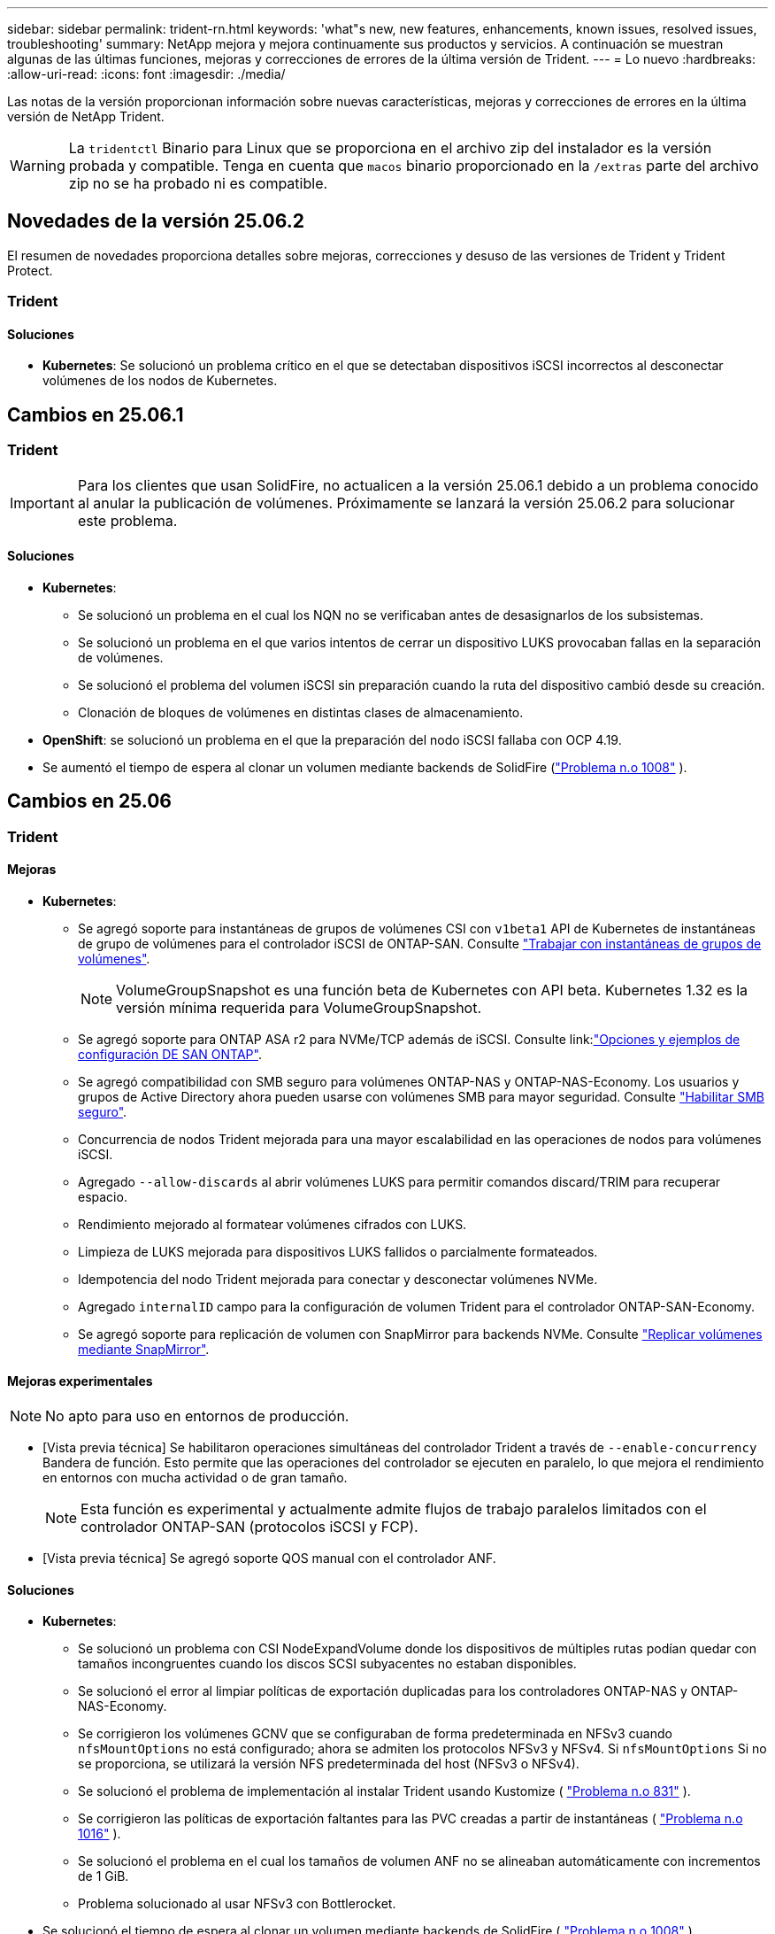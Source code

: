 ---
sidebar: sidebar 
permalink: trident-rn.html 
keywords: 'what"s new, new features, enhancements, known issues, resolved issues, troubleshooting' 
summary: NetApp mejora y mejora continuamente sus productos y servicios. A continuación se muestran algunas de las últimas funciones, mejoras y correcciones de errores de la última versión de Trident. 
---
= Lo nuevo
:hardbreaks:
:allow-uri-read: 
:icons: font
:imagesdir: ./media/


[role="lead"]
Las notas de la versión proporcionan información sobre nuevas características, mejoras y correcciones de errores en la última versión de NetApp Trident.


WARNING: La `tridentctl` Binario para Linux que se proporciona en el archivo zip del instalador es la versión probada y compatible. Tenga en cuenta que `macos` binario proporcionado en la `/extras` parte del archivo zip no se ha probado ni es compatible.



== Novedades de la versión 25.06.2

El resumen de novedades proporciona detalles sobre mejoras, correcciones y desuso de las versiones de Trident y Trident Protect.



=== Trident



==== Soluciones

* *Kubernetes*: Se solucionó un problema crítico en el que se detectaban dispositivos iSCSI incorrectos al desconectar volúmenes de los nodos de Kubernetes.




== Cambios en 25.06.1



=== Trident


IMPORTANT: Para los clientes que usan SolidFire, no actualicen a la versión 25.06.1 debido a un problema conocido al anular la publicación de volúmenes.  Próximamente se lanzará la versión 25.06.2 para solucionar este problema.



==== Soluciones

* *Kubernetes*:
+
** Se solucionó un problema en el cual los NQN no se verificaban antes de desasignarlos de los subsistemas.
** Se solucionó un problema en el que varios intentos de cerrar un dispositivo LUKS provocaban fallas en la separación de volúmenes.
** Se solucionó el problema del volumen iSCSI sin preparación cuando la ruta del dispositivo cambió desde su creación.
** Clonación de bloques de volúmenes en distintas clases de almacenamiento.


* *OpenShift*: se solucionó un problema en el que la preparación del nodo iSCSI fallaba con OCP 4.19.
* Se aumentó el tiempo de espera al clonar un volumen mediante backends de SolidFire (link:https://github.com/NetApp/trident/issues/1008["Problema n.o 1008"] ).




== Cambios en 25.06



=== Trident



==== Mejoras

* *Kubernetes*:
+
** Se agregó soporte para instantáneas de grupos de volúmenes CSI con  `v1beta1` API de Kubernetes de instantáneas de grupo de volúmenes para el controlador iSCSI de ONTAP-SAN. Consulte link:https://docs.netapp.com/us-en/trident/trident-use/vol-group-snapshots.html["Trabajar con instantáneas de grupos de volúmenes"^].
+

NOTE: VolumeGroupSnapshot es una función beta de Kubernetes con API beta. Kubernetes 1.32 es la versión mínima requerida para VolumeGroupSnapshot.

** Se agregó soporte para ONTAP ASA r2 para NVMe/TCP además de iSCSI. Consulte link:link:https://docs.netapp.com/us-en/trident/trident-use/ontap-san-examples.html["Opciones y ejemplos de configuración DE SAN ONTAP"^].
** Se agregó compatibilidad con SMB seguro para volúmenes ONTAP-NAS y ONTAP-NAS-Economy. Los usuarios y grupos de Active Directory ahora pueden usarse con volúmenes SMB para mayor seguridad. Consulte link:https://docs.netapp.com/us-en/trident/trident-use/ontap-nas-prep.html#enable-secure-smb["Habilitar SMB seguro"^].
** Concurrencia de nodos Trident mejorada para una mayor escalabilidad en las operaciones de nodos para volúmenes iSCSI.
** Agregado  `--allow-discards` al abrir volúmenes LUKS para permitir comandos discard/TRIM para recuperar espacio.
** Rendimiento mejorado al formatear volúmenes cifrados con LUKS.
** Limpieza de LUKS mejorada para dispositivos LUKS fallidos o parcialmente formateados.
** Idempotencia del nodo Trident mejorada para conectar y desconectar volúmenes NVMe.
** Agregado  `internalID` campo para la configuración de volumen Trident para el controlador ONTAP-SAN-Economy.
** Se agregó soporte para replicación de volumen con SnapMirror para backends NVMe. Consulte link:https://docs.netapp.com/us-en/trident/trident-use/vol-volume-replicate.html["Replicar volúmenes mediante SnapMirror"^].






==== Mejoras experimentales


NOTE: No apto para uso en entornos de producción.

* [Vista previa técnica] Se habilitaron operaciones simultáneas del controlador Trident a través de  `--enable-concurrency` Bandera de función. Esto permite que las operaciones del controlador se ejecuten en paralelo, lo que mejora el rendimiento en entornos con mucha actividad o de gran tamaño.
+

NOTE: Esta función es experimental y actualmente admite flujos de trabajo paralelos limitados con el controlador ONTAP-SAN (protocolos iSCSI y FCP).

* [Vista previa técnica] Se agregó soporte QOS manual con el controlador ANF.




==== Soluciones

* *Kubernetes*:
+
** Se solucionó un problema con CSI NodeExpandVolume donde los dispositivos de múltiples rutas podían quedar con tamaños incongruentes cuando los discos SCSI subyacentes no estaban disponibles.
** Se solucionó el error al limpiar políticas de exportación duplicadas para los controladores ONTAP-NAS y ONTAP-NAS-Economy.
** Se corrigieron los volúmenes GCNV que se configuraban de forma predeterminada en NFSv3 cuando  `nfsMountOptions` no está configurado; ahora se admiten los protocolos NFSv3 y NFSv4. Si  `nfsMountOptions` Si no se proporciona, se utilizará la versión NFS predeterminada del host (NFSv3 o NFSv4).
** Se solucionó el problema de implementación al instalar Trident usando Kustomize ( link:https://github.com/NetApp/trident/issues/831["Problema n.o 831"] ).
** Se corrigieron las políticas de exportación faltantes para las PVC creadas a partir de instantáneas ( link:https://github.com/NetApp/trident/issues/1016["Problema n.o 1016"] ).
** Se solucionó el problema en el cual los tamaños de volumen ANF no se alineaban automáticamente con incrementos de 1 GiB.
** Problema solucionado al usar NFSv3 con Bottlerocket.


* Se solucionó el tiempo de espera al clonar un volumen mediante backends de SolidFire ( link:https://github.com/NetApp/trident/issues/1008["Problema n.o 1008"] ).
* Se solucionó el problema con los volúmenes ONTAP-NAS-Economy que se expandían hasta 300 TB a pesar de las fallas de cambio de tamaño.
* Se solucionó el problema en el que las operaciones de división de clones se realizaban de manera sincrónica al usar la API REST de ONTAP.




==== Desusos:

* *Kubernetes*: Se actualizó el mínimo compatible de Kubernetes a v1.27.




=== Trident Protect

NetApp Trident Protect proporciona funcionalidades avanzadas de gestión de datos de aplicaciones que mejoran la funcionalidad y la disponibilidad de aplicaciones de Kubernetes con estado respaldadas por los sistemas de almacenamiento de NetApp ONTAP y el aprovisionador de almacenamiento CSI de NetApp Trident.



==== Mejoras

* Tiempos de restauración mejorados, brindando la opción de realizar copias de seguridad completas más frecuentes.
* Granularidad mejorada de la definición de aplicaciones y restauración selectiva con filtrado de grupo-versión-tipo (GVK).
* Resincronización eficiente y replicación inversa al usar AppMirrorRelationship (AMR) con NetApp SnapMirror, para evitar la replicación de PVC completa.
* Se agregó la capacidad de usar la identidad del pod EKS para crear depósitos de AppVault, lo que elimina la necesidad de especificar un secreto con las credenciales del depósito para los clústeres EKS.
* Se agregó la capacidad de omitir la restauración de etiquetas y anotaciones en el espacio de nombres de restauración, si es necesario.
* AppMirrorRelationship (AMR) ahora verificará la expansión de PVC de origen y realizará la expansión adecuada en el PVC de destino según sea necesario.




==== Soluciones

* Se corrigió un error que provocaba que los valores de anotación de instantáneas anteriores se aplicaran a las nuevas. Ahora todas las anotaciones de instantáneas se aplican correctamente.
* Se define un secreto para el cifrado del transportador de datos (Kopia/Restic) de manera predeterminada, si no se define.
* Se agregaron mensajes de error y validación mejorados para la creación de AppVault S3.
* AppMirrorRelationship (AMR) ahora solo replica PV en el estado enlazado, para evitar intentos fallidos.
* Se solucionó el problema en el que se mostraban errores al obtener AppVaultContent en un AppVault con una gran cantidad de copias de seguridad.
* Las instantáneas de VMS de KubeVirt se excluyen de las operaciones de restauración y conmutación por error para evitar fallas.
* Se solucionó el problema con Kopia donde las instantáneas se eliminaban prematuramente debido a que el programa de retención predeterminado de Kopia anulaba lo que había configurado el usuario en el programa.




== Cambios en 25.02.1



=== Trident



==== Soluciones

* *Kubernetes*:
+
** Se ha solucionado un problema en el operador Trident por el que los nombres y las versiones de las imágenes de sidecar se rellenaban incorrectamente al utilizar un registro de imágenes no predeterminado (link:https://github.com/NetApp/trident/issues/983["Problema n.o 983"]).
** Se ha solucionado el problema por el que las sesiones multivía no se podían recuperar durante un retorno al nodo de respaldo de ONTAP (link:https://github.com/NetApp/trident/issues/961["Problema n.o 961"]).






== Cambios en 25,02

A partir de Trident 25,02, el resumen de las novedades proporciona detalles sobre mejoras, correcciones y bloqueos para versiones de Trident y Trident Protect.



=== Trident



==== Mejoras

* *Kubernetes*:
+
** Se ha añadido compatibilidad con ONTAP ASA R2 para iSCSI.
** Se añadió compatibilidad con la desconexión forzada para volúmenes ONTAP-NAS durante los escenarios de apagado de nodos sin gracia. Los nuevos volúmenes ONTAP-NAS ahora utilizarán políticas de exportación por volumen que gestiona Trident. Se proporcionó una ruta de actualización para que los volúmenes existentes transitaran al nuevo modelo de política de exportación en la no publicación sin afectar a las cargas de trabajo activas.
** Se ha añadido la anotación cloneFromSnapshot.
** Compatibilidad añadida para la clonación de volúmenes de espacios de nombres entre nombres.
** Soluciones de análisis de reparación automática de iSCSI mejoradas para iniciar análisis mediante host, canal, destino e ID de LUN exactos.
** Añadido soporte para Kubernetes 1,32.


* *OpenShift*:
+
** Se añadió compatibilidad con la preparación automática de nodos iSCSI para RHCOS en clústeres ROSA.
** Se ha añadido soporte para los controladores de virtualización de OpenShift para ONTAP.


* Se añadió compatibilidad con Fibre Channel en el controlador ONTAP-SAN.
* Se añadió soporte NVMe LUKS.
* Se ha cambiado a imagen de rasguño para todas las imágenes base.
* Se han agregado la detección y el registro del estado de conexión iSCSI cuando las sesiones iSCSI deben iniciar sesión, pero no (link:https://github.com/NetApp/trident/issues/961["Problema n.o 961"]).
* Se añadió compatibilidad con volúmenes SMB con el controlador google-cloud-NetApp-Volumes.
* Se ha agregado compatibilidad para permitir que los volúmenes de ONTAP omitan la cola de recuperación durante la eliminación.
* Se ha añadido soporte para sustituir las imágenes predeterminadas mediante SHAs en lugar de etiquetas.
* Se ha añadido image-pull-secrets flag al instalador de tridentctl.




==== Soluciones

* *Kubernetes*:
+
** Se corrigieron las direcciones IP del nodo que faltaban de las políticas de exportación automáticas (link:https://github.com/NetApp/trident/issues/965["Problema n.o 965"]).
** Se corrigió el cambio prematuro de políticas de exportación automática a políticas por volumen para ONTAP-NAS-Economy.
** Credenciales de configuración de backend fijas para admitir todas las particiones ARN de AWS disponibles (link:https://github.com/NetApp/trident/issues/913["Problema n.o 913"]).
** Se ha añadido la opción para desactivar la reconciliación del configurador automático en el operador Trident (link:https://github.com/NetApp/trident/issues/924["Problema n.o 924"]).
** Añadido securityContext para csi-resizer container (link:https://github.com/NetApp/trident/issues/976["Problema n.o 976"]).






=== Trident Protect

NetApp Trident Protect proporciona funcionalidades avanzadas de gestión de datos de aplicaciones que mejoran la funcionalidad y la disponibilidad de aplicaciones de Kubernetes con estado respaldadas por los sistemas de almacenamiento de NetApp ONTAP y el aprovisionador de almacenamiento CSI de NetApp Trident.



==== Mejoras

* Se agregó soporte de backup y restauración para máquinas virtuales de virtualización KubeVirt / OpenShift para almacenamiento volumeMode: File y volumeMode: Block (dispositivo raw). Esta compatibilidad es compatible con todos los controladores Trident y mejora las funciones de protección existentes al replicar almacenamiento usando NetApp SnapMirror con Trident Protect.
* Se ha añadido la capacidad de controlar el comportamiento de congelación a nivel de aplicación para entornos Kubevirt.
* Se ha agregado soporte para configurar conexiones proxy AutoSupport.
* Se agregó la capacidad de definir un secreto para el cifrado de los transmisores de datos (KOPIA / Restic).
* Se ha añadido la capacidad de ejecutar manualmente un gancho de ejecución.
* Se ha añadido la capacidad de configurar las restricciones de contexto de seguridad (SCCs) durante la instalación de Trident Protect.
* Se ha añadido soporte para configurar nodeSelector durante la instalación de Trident Protect.
* Se ha añadido soporte para el proxy de salida HTTP / HTTPS para objetos AppVault.
* Filtro de recursos ampliado para permitir la exclusión de recursos de ámbito de cluster.
* Se ha agregado soporte para el token de sesión de AWS en las credenciales de AppVault de S3.
* Se ha agregado soporte para la recopilación de recursos después de los ganchos de ejecución previos a la instantánea.




==== Soluciones

* Se mejoró la gestión de volúmenes temporales para omitir la cola de recuperación de volúmenes de ONTAP.
* Las anotaciones SCC ahora se restauran a los valores originales.
* Eficiencia de restauración mejorada con compatibilidad para operaciones en paralelo.
* Soporte mejorado para tiempos de espera de conexión de ejecución para aplicaciones de mayor tamaño.




== Cambios en 24.10.1



=== Mejoras

* *Kubernetes*: Agregado soporte para Kubernetes 1,32.
* Se han agregado la detección y el registro del estado de conexión iSCSI cuando las sesiones iSCSI deben iniciar sesión, pero no (link:https://github.com/NetApp/trident/issues/961["Problema n.o 961"]).




=== Soluciones

* Se corrigieron las direcciones IP del nodo que faltaban de las políticas de exportación automáticas (link:https://github.com/NetApp/trident/issues/965["Problema n.o 965"]).
* Se corrigió el cambio prematuro de políticas de exportación automática a políticas por volumen para ONTAP-NAS-Economy.
* Se han actualizado las dependencias de Trident y Trident-ASUP para abordar CVE-2024-45337 y CVE-2024-45310.
* Se han eliminado los cierres de sesión de los portales no CHAP que no están en mal estado durante la reparación automática de iSCSI (link:https://github.com/NetApp/trident/issues/961["Problema n.o 961"]).




== Cambios en 24,10



=== Mejoras

* El controlador de volúmenes de Google Cloud NetApp ahora está disponible de forma general para los volúmenes de NFS y es compatible con el aprovisionamiento que tiene en cuenta las zonas.
* La identidad de carga de trabajo de GCP se usará como identidad de cloud para NetApp Volumes de Google Cloud con GKE.
* Se ha añadido `formatOptions` el parámetro de configuración a los controladores ONTAP-SAN y ONTAP-SAN-Economy para permitir a los usuarios especificar las opciones de formato de LUN.
* Se redujo el tamaño mínimo de volumen mínimo de Azure NetApp Files a 50 GiB. Se espera que el nuevo tamaño mínimo de Azure esté disponible de forma general en noviembre.
* Se ha añadido `denyNewVolumePools` el parámetro de configuración para restringir los controladores ONTAP-NAS-Economy y ONTAP-SAN-Economy a pools FlexVol preexistentes.
* Detección añadida para la adición, eliminación o cambio de nombre de agregados desde la SVM en todos los controladores de ONTAP.
* Se agregaron 18 MiB de sobrecarga a los LUN LUKS para garantizar que el tamaño de PVC informado sea utilizable.
* Mejora de la etapa de nodos ONTAP-SAN y ONTAP-SAN-Economy y eliminación de errores en la etapa de almacenamiento para permitir la eliminación de dispositivos después de una etapa fallida.
* Se ha añadido un generador de roles personalizado que permite a los clientes crear un rol minimalista para Trident en ONTAP.
* Se ha añadido un registro adicional para la solución de problemas `lsscsi` (link:https://github.com/NetApp/trident/issues/792["Problema n.o 792"]).




==== Kubernetes

* Se han agregado nuevas funciones Trident para flujos de trabajo nativos de Kubernetes:
+
** Protección de datos
** Migración de datos
** Recuperación tras siniestros
** Movilidad de aplicaciones
+
link:./trident-protect/learn-about-trident-protect.html["Obtenga más información sobre Trident Protect"].



* Se agregó una nueva bandera `--k8s-api-qps` para que los instaladores establezcan el valor QPS utilizado por Trident para comunicarse con el servidor API de Kubernetes.
* Se ha agregado `--node-prep` un indicador a los instaladores para la gestión automática de las dependencias del protocolo de almacenamiento en los nodos del clúster de Kubernetes. Compatibilidad probada y verificada con el protocolo de almacenamiento iSCSI Amazon Linux 2023
* Se ha añadido compatibilidad con la desconexión forzada para volúmenes ONTAP-NAS-Economy durante los escenarios de apagado de nodos sin gracia.
* Los nuevos volúmenes de NFS de ONTAP-NAS-Economy utilizan políticas de exportación por qtree cuando se utiliza `autoExportPolicy` la opción back-end. Qtrees solo se asignarán a políticas de exportación restrictivas de nodos en el momento de la publicación para mejorar el control de acceso y la seguridad. Los qtrees existentes se cambiarán al nuevo modelo de políticas de exportación cuando Trident cancelará el volumen de todos los nodos para hacerlo sin afectar a las cargas de trabajo activas.
* Añadido soporte para Kubernetes 1,31.




==== Mejoras experimentales

* Se ha agregado una vista previa técnica para el soporte de Fibre Channel en el controlador ONTAP-SAN.




=== Soluciones

* *Kubernetes*:
+
** Webhook de admisión de ranchero fijo que impide las instalaciones de Trident Helm (link:https://github.com/NetApp/trident/issues/839["Problema n.o 839"]).
** Clave de afinidad fija en valores del gráfico de timón (link:https://github.com/NetApp/trident/issues/898["Problema n.o 898"]).
** Fijo tridentControllerPluginNodeSelector/tridentNodePluginNodeSelector no funcionará con el valor verdadero (link:https://github.com/NetApp/trident/issues/899["Problema n.o 899"]).
** Se han eliminado las snapshots efímeras creadas durante la clonación (link:https://github.com/NetApp/trident/issues/901["Problema n.o 901"]).


* Se ha añadido soporte para Windows Server 2019.
* Arreglado `go mod tidy`en Trident repo (link:https://github.com/NetApp/trident/issues/767["Problema n.o 767"]).




=== Amortización

* *Kubernetes:*
+
** Se actualizó el mínimo admitido de Kubernetes a 1,25.
** Se ha eliminado el soporte para la política de seguridad de POD.






=== Cambio de marca de productos

A partir del lanzamiento de la versión 24,10, Astra Trident cambia la marca a Trident (NetApp Trident). Esta nueva marca no afecta a ninguna función, plataforma compatible ni interoperabilidad de Trident.



== Cambios en 24,06



=== Mejoras

* **IMPORTANTE**: El `limitVolumeSize` parámetro ahora limita el tamaño de qtree/LUN en los controladores económicos de ONTAP. Utilice el parámetro new  `limitVolumePoolSize` para controlar los tamaños de FlexVol en esos controladores. (link:https://github.com/NetApp/trident/issues/341["Problema n.o 341"]).
* Se ha añadido la capacidad de reparación automática de iSCSI para iniciar análisis de SCSI con un ID de LUN exacto si se están utilizando iGroups obsoletos (link:https://github.com/NetApp/trident/issues/883["Problema n.o 883"]).
* Se ha añadido compatibilidad con operaciones de clones de volúmenes y cambio de tamaño que se permite incluso cuando el back-end está en modo suspendido.
* Se ha agregado la capacidad de los ajustes de registro configurados por el usuario para que la controladora Trident se propague a los pods de nodos de Trident.
* Se ha añadido compatibilidad en Trident para utilizar REST DE forma predeterminada, en lugar de ONTAPI (ZAPI) para las versiones 9.15.1 y posteriores de ONTAP.
* Se ha añadido soporte para nombres de volúmenes y metadatos personalizados en los back-ends de almacenamiento de ONTAP para los nuevos volúmenes persistentes.
* Se ha mejorado `azure-netapp-files` el controlador (ANF) para habilitar automáticamente el directorio Snapshot de forma predeterminada cuando las opciones de montaje de NFS se establecen para utilizar NFS versión 4.x.
* Se ha añadido soporte para Bottlerocket para volúmenes NFS.
* Se ha añadido soporte de previsualización técnica para Google Cloud NetApp Volumes.




==== Kubernetes

* Añadido soporte para Kubernetes 1,30.
* Se ha añadido la capacidad de Trident DaemonSet para limpiar montajes zombis y archivos de seguimiento residual al inicio (link:https://github.com/NetApp/trident/issues/883["Problema n.o 883"]).
* Se ha agregado una anotación de PVC `trident.netapp.io/luksEncryption` para importar dinámicamente volúmenes LUKS (link:https://github.com/NetApp/trident/issues/849["Problema n.o 849"]).
* Se añadió el reconocimiento de topología al controlador de ANF.
* Se ha agregado compatibilidad con nodos de Windows Server 2022.




=== Soluciones

* Se han corregido los fallos de instalación de Trident debido a transacciones obsoletas.
* Se ha corregido el tridentctl para ignorar los mensajes de advertencia de Kubernetes (link:https://github.com/NetApp/trident/issues/892["Problema n.o 892"]).
* Se ha cambiado la prioridad de la controladora Trident `SecurityContextConstraint` a `0` (link:https://github.com/NetApp/trident/issues/887["Problema n.o 887"]).
* Los controladores ONTAP ahora aceptan tamaños de volumen inferiores a 20 MiB ( link:https://github.com/NetApp/trident/issues/885["Problema[#885"] ).
* Se corrigió un Trident para evitar que se redujeran los volúmenes de FlexVol durante la operación de cambio de tamaño del controlador ONTAP-SAN.
* Se corrigió un error de importación de volúmenes de ANF con NFS v4,1.




== Cambios en 24,02



=== Mejoras

* Se ha añadido soporte para Cloud Identity.
+
** AKS con ANF: La identidad de carga de trabajo de Azure se utilizará como identidad de nube.
** EKS con FSxN - El rol AWS IAM se utilizará como identidad en la nube.


* Se ha añadido soporte para instalar Trident como complemento en el clúster EKS desde la consola EKS.
* Se ha añadido la capacidad para configurar y deshabilitar la reparación automática de iSCSI (link:https://github.com/NetApp/trident/issues/864["Problema n.o 864"]).
* Se ha añadido la personalidad de Amazon FSx a los controladores de ONTAP para permitir la integración con IAM y SecretsManager de AWS, y para permitir que Trident elimine volúmenes FSx con backups (link:https://github.com/NetApp/trident/issues/453["Problema n.o 453"]).




==== Kubernetes

* Añadido soporte para Kubernetes 1,29.




=== Soluciones

* Se corrigieron los mensajes de advertencia ACP, cuando ACP no está habilitado (link:https://github.com/NetApp/trident/issues/866["Problema n.o 866"]).
* Se añadió un retraso de 10 segundos antes de ejecutar una división de clones durante la eliminación de copias de Snapshot para controladores ONTAP cuando se asocia un clon a la copia de Snapshot.




=== Amortización

* Se ha eliminado el marco de atestaciones in-toto de los manifiestos de imágenes multiplataforma.




== Cambios en 23,10



=== Soluciones

* Expansión de volumen fija si un tamaño nuevo solicitado es menor que el tamaño de volumen total de los controladores de almacenamiento ontap-nas y ontap-nas-flexgroup (link:https://github.com/NetApp/trident/issues/834["Problema n.o 834"^]).
* Tamaño de volumen fijo para mostrar solo el tamaño utilizable del volumen durante la importación para los controladores de almacenamiento ontap-nas y ontap-nas-flexgroup (link:https://github.com/NetApp/trident/issues/722["Problema n.o 722"^]).
* Conversión de nombres FlexVol fija para ONTAP-NAS-Economy.
* Se ha solucionado el problema de inicialización de Trident en un nodo de Windows cuando se reinicia el nodo.




=== Mejoras



==== Kubernetes

Añadido soporte para Kubernetes 1,28.



==== Trident

* Soporte añadido para el uso de Azure Managed Identity (AMI) con controlador de almacenamiento de archivos de azure-netapp.
* Se añadió compatibilidad con NVMe over TCP para el controlador ONTAP-SAN.
* Se ha añadido la capacidad para pausar el aprovisionamiento de un volumen cuando el backend está establecido en estado suspendido por el usuario (link:https://github.com/NetApp/trident/issues/558["Problema n.o 558"^]).




== Cambios en 23.07.1

*Kubernetes:* Eliminación de inicio de datos fija para admitir actualizaciones de cero tiempo de inactividad (link:https://github.com/NetApp/trident/issues/740["Problema n.o 740"^]).



== Cambios en 23,07



=== Soluciones



==== Kubernetes

* Se ha corregido la actualización de Trident para ignorar los pods antiguos atascados en estado de finalización (link:https://github.com/NetApp/trident/issues/740["Problema n.o 740"^]).
* Se ha agregado tolerancia a la definición de «transient-trident-version-pod» (link:https://github.com/NetApp/trident/issues/795["Problema n.o 795"^]).




==== Trident

* Se han corregido las solicitudes de ONTAPI (ZAPI) para garantizar que se consultan los números de serie de LUN al obtener atributos de LUN para identificar y corregir dispositivos iSCSI fantasma durante las operaciones de almacenamiento en caché de nodos.
* Arreglado el manejo de errores en el código del controlador de almacenamiento (link:https://github.com/NetApp/trident/issues/816["Problema n.o 816"^]).
* Se corrigió el cambio de tamaño de la cuota al utilizar controladores ONTAP con use-rest=true.
* Creación de clones LUN fijos en ontap-san-economy.
* Revertir el campo de información de publicación desde `rawDevicePath` para `devicePath`; se ha añadido lógica para rellenar y recuperar (en algunos casos) `devicePath` campo.




=== Mejoras



==== Kubernetes

* Se añadió compatibilidad para importar snapshots aprovisionadas previamente.
* Minimización de la implementación y el inicio de los permisos de linux (link:https://github.com/NetApp/trident/issues/817["Problema n.o 817"^]).




==== Trident

* Ya no se notifica el campo de estado para volúmenes y copias Snapshot «en línea».
* Actualiza el estado del backend si el backend de ONTAP está fuera de línea (link:https://github.com/NetApp/trident/issues/801["Problemas #801"^], link:https://github.com/NetApp/trident/issues/543["N.o 543"^]).
* El número de serie de LUN siempre se recupera y se publica durante el flujo de trabajo ControllerVolumePublish.
* Se ha agregado lógica adicional para verificar el tamaño y el número de serie del dispositivo multivía iSCSI.
* Verificación adicional de los volúmenes iSCSI para garantizar que se deja sin almacenar el dispositivo multivía correcto.




==== Mejora experimental

Se ha añadido soporte de vista previa técnica para NVMe over TCP para el controlador ONTAP-SAN.



==== Documentación

Se han realizado muchas mejoras organizativas y de formato.



=== Amortización



==== Kubernetes

* Se ha eliminado el soporte para las instantáneas v1beta1.
* Se ha eliminado la compatibilidad con los volúmenes previos a CSI y las clases de almacenamiento.
* Se actualizó el mínimo admitido de Kubernetes a 1,22.




== Cambios en 23,04


IMPORTANT: La fuerza de desconexión de volúmenes para volúmenes ONTAP-SAN-* solo es compatible con las versiones de Kubernetes con la puerta de la función de apagado de nodos no agraciados habilitada. La desconexión forzada debe estar habilitada en el momento de la instalación mediante `--enable-force-detach` Indicador del instalador de Trident.



=== Soluciones

* Se ha corregido el operador Trident para usar IPv6 localhost para la instalación cuando se especifica en SPEC.
* Se corrigieron los permisos de rol de clúster de operador de Trident que estaban sincronizados con los permisos del paquete (link:https://github.com/NetApp/trident/issues/799["Número 799"^]).
* Se ha solucionado el problema al conectar un volumen de bloques sin configurar en varios nodos en el modo RWX.
* Compatibilidad con clonado de FlexGroup fijo e importación de volúmenes para volúmenes de SMB.
* Se corrigió el problema por el que la controladora Trident no podía apagarse inmediatamente (link:https://github.com/NetApp/trident/issues/811["Problema n.o 811"]).
* Se agregó una corrección para mostrar todos los nombres de igroup asociados con un LUN especificado aprovisionado con controladores ontap-san-*.
* Se ha agregado una corrección para permitir que los procesos externos se ejecuten hasta su finalización.
* Corregido error de compilación para la arquitectura s390 (link:https://github.com/NetApp/trident/issues/537["Problema n.o 537"]).
* Se solucionó un nivel de registro incorrecto durante las operaciones de montaje de volúmenes (link:https://github.com/NetApp/trident/issues/781["Problema n.o 781"]).
* Se ha corregido el error de afirmación de tipo potencial (link:https://github.com/NetApp/trident/issues/802["Problema n.o 802"]).




=== Mejoras

* Kubernetes:
+
** Añadido soporte para Kubernetes 1,27.
** Se ha añadido soporte para importar volúmenes LUKS.
** Se ha añadido soporte para el modo de acceso de PVC ReadWriteOncePod.
** Se añadió compatibilidad con la desconexión forzada para volúmenes ONTAP-SAN-* durante los escenarios de apagado de nodos sin gracia.
** Todos los volúmenes de ONTAP-SAN-* ahora utilizarán iGroups por nodo. Las LUN solo se asignarán a iGroups, mientras que se publicarán de forma activa en esos nodos para mejorar nuestra política de seguridad. Los volúmenes existentes se cambiarán de forma oportunista al nuevo esquema de igroup cuando Trident determina que es seguro hacerlo sin afectar a las cargas de trabajo activas (link:https://github.com/NetApp/trident/issues/758["Problema n.o 758"]).
** Mejora en la seguridad de Trident mediante la limpieza de los iGroups gestionados por Trident sin utilizar de los back-ends ONTAP-SAN-*.


* Se ha añadido soporte para volúmenes SMB con Amazon FSx para la economía de ontap-nas y los controladores de almacenamiento de ontap-nas-flexgroup.
* Se añadió compatibilidad con recursos compartidos SMB con los controladores de almacenamiento ONTAP-nas, ontap-nas y ontap-nas-flexgroup.
* Se ha añadido compatibilidad con los nodos arm64 (link:https://github.com/NetApp/trident/issues/732["Problema n.o 732"]).
* Ha mejorado el procedimiento de apagado de Trident desactivando los servidores API en primer lugar (link:https://github.com/NetApp/trident/issues/811["Problema n.o 811"]).
* Agregado soporte de compilación multiplataforma para hosts Windows y arm64 a Makefile; consulte BUILD.md.




=== Amortización

**Kubernetes:** Ya no se crearán iGroups en el ámbito del back-end al configurar controladores ontap-san y ontap-san-economy (link:https://github.com/NetApp/trident/issues/758["Problema n.o 758"]).



== Cambios en 23.01.1



=== Soluciones

* Se ha corregido el operador Trident para usar IPv6 localhost para la instalación cuando se especifica en SPEC.
* Se han corregido los permisos de rol de clúster del operador de Trident para que estén sincronizados con los permisos del paquete link:https://github.com/NetApp/trident/issues/799["Número 799"^].
* Se ha agregado una corrección para permitir que los procesos externos se ejecuten hasta su finalización.
* Se ha solucionado el problema al conectar un volumen de bloques sin configurar en varios nodos en el modo RWX.
* Compatibilidad con clonado de FlexGroup fijo e importación de volúmenes para volúmenes de SMB.




== Cambios en 23.01


IMPORTANT: Kubernetes 1,27 ahora es compatible con Trident. Actualice Trident antes de actualizar Kubernetes.



=== Soluciones

* Kubernetes: Se han añadido opciones para excluir la creación de políticas de seguridad de Pod para corregir las instalaciones de Trident mediante Helm (link:https://github.com/NetApp/trident/issues/794["Cuestiones #783, #794"^]).




=== Mejoras

.Kubernetes
* Se ha añadido la compatibilidad con Kubernetes 1.26.
* Mejora de la utilización general de recursos de RBAC de Trident (link:https://github.com/NetApp/trident/issues/757["Número 757"^]).
* Se agregó la automatización para detectar y corregir sesiones iSCSI rotas o obsoletas en los nodos de host.
* Compatibilidad añadida para ampliar volúmenes cifrados de LUKS.
* Kubernetes: Compatibilidad con rotación de credenciales añadida para volúmenes cifrados de LUKS.


.Trident
* Se añadió soporte para volúmenes SMB con Amazon FSx para NetApp ONTAP en el controlador de almacenamiento ONTAP-nas.
* Se añadió soporte para permisos NTFS cuando se utilizan volúmenes SMB.
* Se ha agregado soporte para pools de almacenamiento para volúmenes de GCP con el nivel de servicio CVS.
* Se ha añadido compatibilidad para el uso opcional de flexgroupagregarList al crear FlexGroups con el controlador de almacenamiento ontap-nas-flexgroup.
* Rendimiento mejorado para el controlador de almacenamiento económico de ONTAP-nas al gestionar varios volúmenes de FlexVol
* Actualizaciones de datLIF activadas para todas las controladoras de almacenamiento NAS de ONTAP.
* Se han actualizado la convención de nomenclatura Trident Deployment y DemonSet para reflejar el sistema operativo del nodo del host.




=== Amortización

* Kubernetes: Se ha actualizado el mínimo admitido de Kubernetes a 1.21.
* Ya no se deben especificar LIF de datos durante la configuración de `ontap-san` los controladores o. `ontap-san-economy`




== Cambios en 22.10

*Debe leer la siguiente información crítica antes de actualizar a Trident 22,10.*

[WARNING]
.<strong>Información crítica sobre Trident 22.10</strong>
====
* Kubernetes 1,25 ahora es compatible con Trident. Debe actualizar Trident a 22,10 antes de actualizar a Kubernetes 1,25.
* Ahora, Trident aplica estrictamente el uso de la configuración de rutas múltiples en entornos SAN, con un valor recomendado de `find_multipaths: no` en el archivo multipath.conf.
+
Uso de la configuración sin multivía o el uso de `find_multipaths: yes` o. `find_multipaths: smart` el valor del archivo multipath.conf provocará fallos de montaje. Trident ha recomendado el uso de `find_multipaths: no` desde la versión 21.07.



====


=== Soluciones

* Se ha solucionado un problema específico del back-end de ONTAP creado mediante `credentials` el campo no se puede conectar durante la actualización 22.07.0 (link:https://github.com/NetApp/trident/issues/759["Número 759"^]).
* **Docker:** se ha solucionado un problema que provocaba que el complemento para volúmenes de Docker no empezara en algunos entornos (link:https://github.com/NetApp/trident/issues/548["Número 548"^] y.. link:https://github.com/NetApp/trident/issues/760["Número 760"^]).
* Se solucionó el problema de SLM específico de los back-ends de SAN de ONTAP para garantizar que solo se publica un subconjunto de LIF de datos que pertenecen a los nodos de generación de informes.
* Se ha solucionado un problema de rendimiento por el que se realizaron análisis innecesarios de LUN iSCSI al conectar un volumen.
* Se han eliminado reintentos granulares dentro del flujo de trabajo de iSCSI de Trident para producir fallos rápidamente y reducir los intervalos de reintentos externos.
* Se solucionó un problema cuando se devolvió un error al vaciar un dispositivo iSCSI cuando ya se había vaciado el dispositivo multivía correspondiente.




=== Mejoras

* Kubernetes:
+
** Añadido soporte para Kubernetes 1,25. Debe actualizar Trident a 22,10 antes de actualizar a Kubernetes 1,25.
** Se ha agregado una cuenta de servicio, ClusterRole y ClusterRoleBinding aparte para la implementación de Trident y DemonSet para permitir futuras mejoras de permisos.
** Se ha agregado compatibilidad con link:https://docs.netapp.com/us-en/trident/trident-use/volume-share.html["uso compartido de volúmenes entre espacios de nombres"].


* Todos los Trident `ontap-*` Los controladores de almacenamiento ahora funcionan con la API DE REST de ONTAP.
* Se ha añadido un nuevo operador yaml (`bundle_post_1_25.yaml`) sin a. `PodSecurityPolicy` Para admitir Kubernetes 1.25.
* Añadido link:https://docs.netapp.com/us-en/trident/trident-reco/security-luks.html["Compatibilidad con volúmenes cifrados LUKS"] para `ontap-san` y.. `ontap-san-economy` impulsores del almacenamiento.
* Se ha agregado compatibilidad con nodos de Windows Server 2019.
* Añadido link:https://docs.netapp.com/us-en/trident/trident-use/anf.html["Compatibilidad con volúmenes SMB en nodos de Windows"] a través de la `azure-netapp-files` controlador de almacenamiento.
* La detección de conmutación automática de MetroCluster para controladores ONTAP está disponible por lo general.




=== Amortización

* **Kubernetes:** Actualizado el mínimo admitido de Kubernetes a 1.20.
* Se ha eliminado el controlador Astra Data Store (ADS).
* Se ha quitado el soporte de `yes` y.. `smart` opciones para `find_multipaths` Al configurar accesos múltiples de nodos de trabajo para iSCSI.




== Cambios en 22.07



=== Soluciones

**Kubernetes**

* Se ha solucionado el problema para manejar los valores booleanos and Number para el selector de nodos cuando se configura Trident con Helm o el operador de Trident. (link:https://github.com/NetApp/trident/issues/700["GitHub número 700"^])
* Se ha solucionado el problema al gestionar errores de ruta no CHAP, de modo que kubelet lo volverá a intentar si falla. link:https://github.com/NetApp/trident/issues/736["GitHub número 736"^])




=== Mejoras

* Pasar de k8s.gcr.io a registry.k8s.io como registro predeterminado para las imágenes CSI
* Los volúmenes de ONTAP-SAN ahora utilizan iGroups por nodo y solo asignan LUN a iGroups, mientras se publican de forma activa en esos nodos para mejorar nuestra política de seguridad. Los volúmenes existentes se conmutarán de manera oportunista al nuevo esquema de igroup, cuando Trident determina que es seguro hacerlo sin afectar a las cargas de trabajo activas.
* Se incluye un ResourceQuota con las instalaciones de Trident para garantizar que Trident DemonSet se programe cuando el consumo de PriorityClass esté limitado de forma predeterminada.
* Se ha añadido compatibilidad con las funciones de red al controlador Azure NetApp Files. (link:https://github.com/NetApp/trident/issues/717["GitHub número 717"^])
* Se ha añadido una vista previa tecnológica con detección automática de conmutación de MetroCluster a los controladores de ONTAP. (link:https://github.com/NetApp/trident/issues/228["GitHub número 228"^])




=== Amortización

* **Kubernetes:** Actualizado el mínimo admitido de Kubernetes a 1.19.
* La configuración de back-end ya no permite múltiples tipos de autenticación en una única configuración.




=== Absorciones

* Se ha eliminado el controlador CVS de AWS (obsoleto desde 22.04).
* Kubernetes
+
** Se eliminó la capacidad SYS_ADMIN innecesaria de los POD de nodos.
** Reduce la preparación de nodos a una información de host sencilla y la detección de servicios activos para confirmar que los servicios NFS/iSCSI están disponibles en los nodos de trabajo.






=== Documentación

Se ha agregado una nueva link:https://docs.netapp.com/us-en/trident/trident-reference/pod-security.html["Estándares de seguridad de POD"]sección (PSS) que detalla los permisos habilitados por Trident en la instalación.



== Cambios en 22.04

NetApp mejora y mejora continuamente sus productos y servicios. Estas son algunas de las últimas características en Trident. Para versiones anteriores, consulte https://docs.netapp.com/us-en/trident/earlier-versions.html["Versiones anteriores de la documentación"] .


IMPORTANT: Si actualiza desde cualquier versión de Trident anterior y utiliza Azure NetApp Files, el ``location`` el parámetro config es ahora un campo obligatorio singleton.



=== Soluciones

* Análisis mejorado de nombres de iniciadores iSCSI. (link:https://github.com/NetApp/trident/issues/681["GitHub número 681"^])
* Se ha solucionado un problema en el que no se permitían los parámetros de clase de almacenamiento CSI. (link:https://github.com/NetApp/trident/issues/598["GitHub número 598"^])
* Se ha corregido la declaración de clave duplicada en Trident CRD. (link:https://github.com/NetApp/trident/issues/671["GitHub número 671"^])
* Se han corregido registros de instantánea CSI imprecisos. (link:https://github.com/NetApp/trident/issues/629["GitHub número 629"^]))
* Se ha solucionado el problema con la anulación de la publicación de volúmenes en nodos eliminados. (link:https://github.com/NetApp/trident/issues/691["GitHub número 691"^])
* Se ha añadido el tratamiento de incoherencias del sistema de archivos en dispositivos de bloque. (link:https://github.com/NetApp/trident/issues/656["GitHub número 656"^])
* Se ha solucionado el problema al extraer imágenes de soporte automático al configurar el `imageRegistry` indicador durante la instalación. (link:https://github.com/NetApp/trident/issues/715["GitHub número 715"^])
* Se solucionó el problema en el que el controlador Azure NetApp Files no pudo clonar un volumen con varias reglas de exportación.




=== Mejoras

* Las conexiones entrantes con los extremos seguros de Trident ahora requieren un mínimo de TLS 1.3. (link:https://github.com/NetApp/trident/issues/698["GitHub número 698"^])
* Trident ahora añade encabezados HSTS a las respuestas desde sus extremos seguros.
* Trident ahora intenta habilitar automáticamente la función de permisos de unix de Azure NetApp Files.
* *Kubernetes*: El demonset de Trident ahora se ejecuta en la clase prioritaria del nodo-sistema. (link:https://github.com/NetApp/trident/issues/694["GitHub número 694"^])




=== Absorciones

Se ha quitado el controlador E-Series (desactivado desde 20.07).



== Cambios en 22.01.1



=== Soluciones

* Se ha solucionado el problema con la anulación de la publicación de volúmenes en nodos eliminados. (link:https://github.com/NetApp/trident/issues/691["GitHub número 691"])
* Alerta fija al acceder a campos nulos para añadir espacio en respuestas de la API de ONTAP.




== Cambios en 22.01.0



=== Soluciones

* *Kubernetes:* aumente el tiempo de reintento de retroceso de registro de nodos para clústeres grandes.
* Problema fijo donde el controlador Azure-netapp-files podría confundirse con varios recursos con el mismo nombre.
* Las LIF de datos de SAN IPv6 de ONTAP funcionan ahora si se especifica con paréntesis.
* Un problema fijo en el que intentar importar un volumen ya importado devuelve EOF dejando PVC en estado pendiente. (link:https://github.com/NetApp/trident/issues/489["GitHub número 489"])
* Se solucionó el problema cuando el rendimiento de Trident se ralentiza al crear más de 32 snapshots en un volumen de SolidFire.
* Se reemplazó SHA-1 por SHA-256 en la creación de certificados SSL.
* Se corrigió el controlador Azure NetApp Files para permitir nombres de recursos duplicados y limitar operaciones a una sola ubicación.
* Se corrigió el controlador Azure NetApp Files para permitir nombres de recursos duplicados y limitar operaciones a una sola ubicación.




=== Mejoras

* Mejoras de Kubernetes:
+
** Se ha añadido la compatibilidad con Kubernetes 1.23.
** Añada opciones de programación para los pods de Trident cuando se instalen mediante Trident Operator o Helm. (link:https://github.com/NetApp/trident/issues/651["GitHub número 651"^])


* Permitir volúmenes entre regiones en el controlador GCP. (link:https://github.com/NetApp/trident/issues/633["GitHub número 633"^])
* Se añadió compatibilidad con la opción 'unixPermissions' para volúmenes Azure NetApp Files. (link:https://github.com/NetApp/trident/issues/666["GitHub número 666"^])




=== Amortización

La interfaz DE REST de Trident solo puede escuchar y servir en 127.0.0.1 o direcciones [::1]



== Cambios en 21.10.1


WARNING: La versión v21.10.0 tiene un problema que puede poner a la controladora Trident en estado CrashLoopBackOff cuando se elimina un nodo y, a continuación, volver a añadirse al clúster de Kubernetes. Este problema se soluciona en v21.10.1 (GitHub número 669).



=== Soluciones

* Se ha corregido una condición de carrera potencial al importar un volumen en un back-end CVS de GCP, lo que provoca un error al importar.
* Se ha solucionado un problema que puede poner la controladora Trident en estado CrashLoopBackOff cuando se quita un nodo y, a continuación, se vuelve a añadir al clúster de Kubernetes (GitHub número 669).
* Problema fijo donde ya no se detectaron SVM si no se especificó ningún nombre de SVM (GitHub, número 612).




== Cambios en 21.10.0



=== Soluciones

* Se ha solucionado el problema por el que no se podían montar clones de volúmenes XFS en el mismo nodo que el volumen de origen (problema 514 de GitHub).
* Se ha solucionado el problema por el que Trident registraba un error fatal al cerrar (GitHub problema 597).
* Correcciones relacionadas con Kubernetes:
+
** Devuelva el espacio usado de un volumen como el tamaño mínimo de restoreSize a la hora de crear snapshots con `ontap-nas` y.. `ontap-nas-flexgroup` Controladores (GitHub, número 645).
** Se ha solucionado el problema `Failed to expand filesystem` Se registró el error después de cambiar el tamaño del volumen (problema 560 de GitHub).
** Se ha solucionado un problema por el que se podría atascar un pod `Terminating` estado (GitHub número 572).
** Se ha fijado la caja donde un `ontap-san-economy` Es posible que FlexVol esté lleno de LUN de snapshot (GitHub, número 533).
** Se ha solucionado el problema del instalador de YAML personalizado con una imagen diferente (GitHub, número 613).
** Se ha corregido el cálculo del tamaño de la instantánea (GitHub, número 611).
** Se solucionó un problema por el que todos los instaladores de Trident podían identificar Kubernetes sin formato como OpenShift (GitHub número 639).
** Se ha solucionado el operador Trident para detener la reconciliación si no se puede acceder al servidor API de Kubernetes (GitHub, número 599).






=== Mejoras

* Se ha agregado compatibilidad con `unixPermissions` Opción para los volúmenes de rendimiento GCP-CVS.
* Se ha agregado compatibilidad con volúmenes CVS optimizados para el escalado en GCP en el intervalo de 600 GIB a 1 TIB.
* Mejoras relacionadas con Kubernetes:
+
** Se ha añadido la compatibilidad con Kubernetes 1.22.
** Se ha habilitado el operador de Trident y el gráfico Helm para que funcionen con Kubernetes 1.22 (GitHub, número 628).
** Se ha añadido la imagen del operador a. `tridentctl` Comando images (GitHub, número 570).






=== Mejoras experimentales

* Se añadió la compatibilidad con la replicación de volúmenes en `ontap-san` controlador.
* Se ha añadido el soporte DE DESCANSO *vista previa tecnológica* para el `ontap-nas-flexgroup`, `ontap-san`, y. `ontap-nas-economy` de windows




== Problemas conocidos

Los problemas conocidos identifican problemas por los que el uso correcto del producto puede resultar imposible.

* Cuando actualice un clúster de Kubernetes de 1,24 a 1,25 o una versión posterior que tiene Trident instalado, debe actualizar los valores.yaml para establecer `excludePodSecurityPolicy` `true` o agregar `--set excludePodSecurityPolicy=true` al `helm upgrade` comando antes de poder actualizar el clúster.
* Trident ahora aplica un espacio en blanco `fsType` (`fsType=""`) para volúmenes que no tienen el `fsType` especificado en su clase de almacenamiento. Al trabajar con Kubernetes 1,17 o una versión posterior, Trident admite proporcionar un espacio vacío `fsType` para volúmenes NFS. Para los volúmenes iSCSI, debe establecer `fsType` en su clase de almacenamiento al aplicar un `fsGroup` contexto de uso de seguridad.
* Cuando se utiliza un backend en varias instancias de Trident, cada archivo de configuración de backend debe tener un valor diferente `storagePrefix` para los back-ends de ONTAP o utilizar otro `TenantName` para los back-ends de SolidFire. Trident no puede detectar volúmenes que han creado otras instancias de Trident. Si se intenta crear un volumen existente en back-ends ONTAP o SolidFire se completa correctamente, porque Trident trata la creación de volúmenes como una operación idempotente. Si `storagePrefix` se diferencian o `TenantName` no, es posible que existan colisiones de nombres para los volúmenes creados en el mismo back-end.
* Al instalar Trident (utilizando `tridentctl` o el Operador Trident) y utilizar `tridentctl` para administrar Trident, debe asegurarse de que la `KUBECONFIG` variable de entorno está definida. Esto es necesario para indicar el clúster de Kubernetes en `tridentctl` el que debería funcionar. Cuando trabaje con varios entornos de Kubernetes, debe asegurarse de que el `KUBECONFIG` archivo se obtenga con precisión.
* Para realizar una reclamación de espacio en línea para VP iSCSI, el sistema operativo subyacente del nodo de trabajo puede requerir que se pasen las opciones de montaje al volumen. Esto es cierto para las instancias de RHEL/Red Hat Enterprise Linux CoreOS (RHCOS), que requieren el `discard` https://access.redhat.com/documentation/en-us/red_hat_enterprise_linux/8/html/managing_file_systems/discarding-unused-blocks_managing-file-systems["opción de montaje"^]; Asegúrese de que la opción Descartar mountOption está incluida en el[`StorageClass`^] para admitir el descarte de bloques en línea.
* Si hay más de una instancia de Trident por clúster de Kubernetes, Trident no puede comunicarse con otras instancias y no puede detectar otros volúmenes que hayan creado, lo que provoca un comportamiento inesperado e incorrecto si más de una instancia se ejecuta en un clúster. Solo debería haber una instancia de Trident por clúster de Kubernetes.
* Si los objetos basados en Trident `StorageClass` se eliminan de Kubernetes mientras Trident está desconectado, Trident no elimina las clases de almacenamiento correspondientes de su base de datos cuando vuelve a estar online. Debe eliminar estas clases de almacenamiento mediante `tridentctl` o la API de REST.
* Si un usuario elimina un volumen persistente aprovisionado por Trident antes de eliminar la RVP correspondiente, Trident no elimina automáticamente el volumen de respaldo. Debe quitar el volumen a través de `tridentctl` o la API DE REST.
* ONTAP no puede aprovisionar simultáneamente más de un FlexGroup a menos que el conjunto de agregados sea único para cada solicitud de aprovisionamiento.
* Cuando se usa Trident a través de IPv6, debe especificar `managementLIF` y `dataLIF` en la definición de back-end dentro de corchetes. Por ejemplo, ``[fd20:8b1e:b258:2000:f816:3eff:feec:0]``.
+

NOTE: No se puede especificar `dataLIF` en un back-end de SAN de ONTAP. Trident descubre todos los LIF iSCSI disponibles y los usa para establecer la sesión multivía.

* Si utiliza `solidfire-san` Controlador con OpenShift 4.5, asegúrese de que los nodos de trabajo subyacentes utilizan MD5 como algoritmo de autenticación CHAP. Los algoritmos CHAP SHA1, SHA-256 y SHA3-256 compatibles con FIPS están disponibles con Element 12.7.




== Obtenga más información

* https://github.com/NetApp/trident["Trident GitHub"^]
* https://netapp.io/persistent-storage-provisioner-for-kubernetes/["Blogs de Trident"^]

